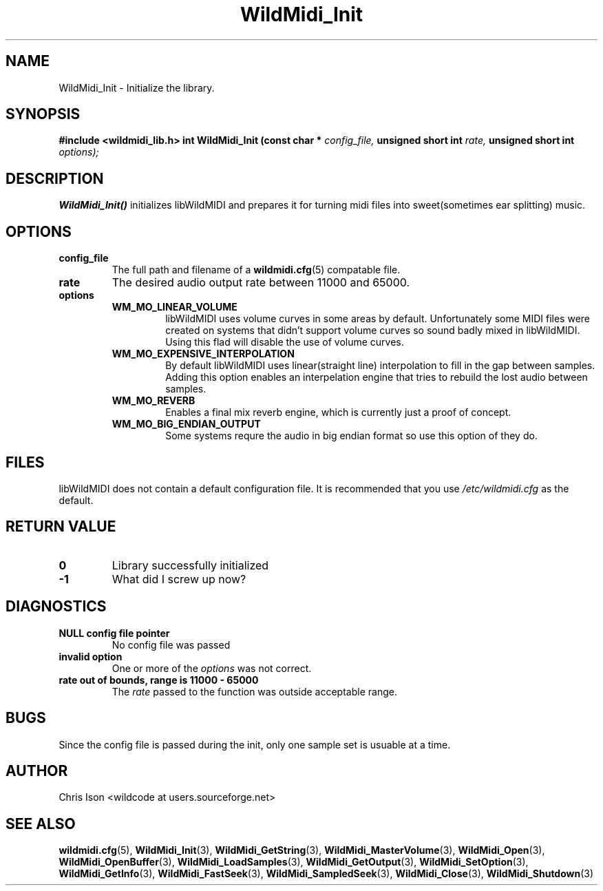 .TH WildMidi_Init 3 "January 2009" WildMIDI "Programming Manual"
.SH NAME
WildMidi_Init -\ Initialize the library.
.SH SYNOPSIS
.B #include <wildmidi_lib.h>
.
.B int WildMidi_Init (const char *
.I config_file,
.B unsigned short int
.I rate,
.B unsigned short int
.I options);
.SH DESCRIPTION
.B WildMidi_Init()
initializes libWildMIDI and prepares it for turning midi files into sweet(sometimes ear splitting) music.
.SH OPTIONS
.TP
.B config_file
The full path and filename of a
.BR wildmidi.cfg (5)
compatable file.
.TP
.B rate
The desired audio output rate between 11000 and 65000.
.TP
.B options
.RS
.TP
.B WM_MO_LINEAR_VOLUME
libWildMIDI uses volume curves in some areas by default. Unfortunately some MIDI files were created on systems that didn't support volume curves so sound badly mixed in libWildMIDI. Using this flad will disable the use of volume curves.
.TP
.B WM_MO_EXPENSIVE_INTERPOLATION
By default libWildMIDI uses linear(straight line) interpolation to fill in the gap between samples. Adding this option enables an interpelation engine that tries to rebuild the lost audio between samples.
.TP
.B WM_MO_REVERB
Enables a final mix reverb engine, which is currently just a proof of concept.
.TP
.B WM_MO_BIG_ENDIAN_OUTPUT
Some systems requre the audio in big endian format so use this option of they do.
.RE
.SH FILES
libWildMIDI does not contain a default configuration file. It is recommended that you use
.I /etc/wildmidi.cfg
as the default.
.SH RETURN VALUE
.TP
.B 0
Library successfully initialized
.TP
.B -1
What did I screw up now?
.SH DIAGNOSTICS
.TP
.B NULL config file pointer
No config file was passed
.TP
.B invalid option
One or more of the 
.I options
was not correct.
.TP
.B rate out of bounds, range is 11000 - 65000
The
.I rate
passed to the function was outside acceptable range.
.SH BUGS
Since the config file is passed during the init, only one sample set is usuable at a time.
.SH AUTHOR
Chris Ison <wildcode at users.sourceforge.net>
.SH SEE ALSO
.BR wildmidi.cfg (5),
.BR WildMidi_Init (3),
.BR WildMidi_GetString (3),
.BR WildMidi_MasterVolume (3),
.BR WildMidi_Open (3),
.BR WildMidi_OpenBuffer (3),
.BR WildMidi_LoadSamples (3),
.BR WildMidi_GetOutput (3),
.BR WildMidi_SetOption (3),
.BR WildMidi_GetInfo (3),
.BR WildMidi_FastSeek (3),
.BR WildMidi_SampledSeek (3),
.BR WildMidi_Close (3),
.BR WildMidi_Shutdown (3)


